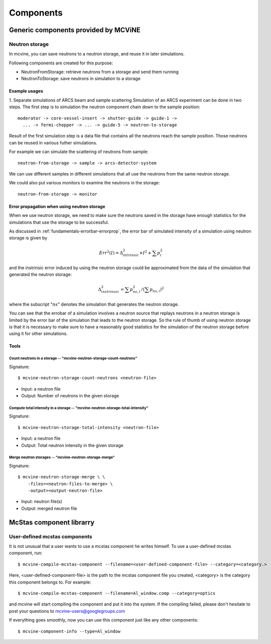 .. _Components:

Components
==========


Generic components provided by MCViNE
-------------------------------------

Neutron storage
^^^^^^^^^^^^^^^

In mcvine, you can save neutrons to a neutron storage, and
reuse it in later simulations.

Following components are created for this purpose:

* NeutronFromStorage: retrieve neutrons from a storage and send them running
* NeutronToStorage: save neutrons in simulation to a storage

Example usages
""""""""""""""

1. Separate simulations of ARCS beam and sample scattering
Simulation of an ARCS experiment can be done in two steps.
The first step is to simulation the neutron component chain 
down to the sample position::

 moderator -> core-vessel-insert -> shutter-guide -> guide-1 ->
   ... -> fermi-chopper -> ... -> guide-5 -> neutron-to-storage

Result of the first simulation step is a data file that contains
all the neutrons reach the sample position.
Those neutrons can be reused in various futher simulations.

For example we can simulate the scattering of neutrons from sample::

 neutron-from-storage -> sample -> arcs-detector-system

We can use different samples in different simulations that all
use the neutrons from the same neutron storage.

We could also put various monitors to examine the neutrons
in the storage::

 neutron-from-storage -> monitor

Error propagation when using neutron storage
""""""""""""""""""""""""""""""""""""""""""""

When we use neutron storage, we need to make sure the
neutrons saved in the storage have enough statistics
for the simulations that use the storage to be successful.

As discussed in :ref:`fundamentals-errorbar-errorprop`, 
the error bar of simulated intensity of a simulation using neutron storage
is given by

.. math::
   Err^2(I) = \Delta^2_{intrinsic} \times I^2  + \sum{p_i^2}

and the instrinsic error induced by using the neutron
storage could be approximated from the data of the simulation
that generated the neutron storage:

.. math::
   \Delta^2_{instrinsic} = \sum p_{ns, i}^2 / (\sum p_{ns, i})^2

where the subscript ":math:`ns`" denotes the simulation that generates
the neutron storage.

You can see that the errobar of a simulation involves a neutron
source that replays neutrons in a neutron storage is limited by
the error bar of the simulation that leads to the neutron storage.
So the rule of thumb of using neutron storage is that
it is necessary to make sure to have a reasonably good statistics 
for the simulation of the neutron storage before using it for
other simulations.


Tools
"""""

Count neutrons in a storage -- "mcvine-neutron-storage-count-neutrons"
''''''''''''''''''''''''''''''''''''''''''''''''''''''''''''''''''''''

Signature::

 $ mcvine-neutron-storage-count-neutrons <neutron-file>

- Input: a neutron file
- Output: Number of neutrons in the given storage


Compute total intensity in a storage -- "mcvine-neutron-storage-total-intensity"
''''''''''''''''''''''''''''''''''''''''''''''''''''''''''''''''''''''''''''''''

Signature::

 $ mcvine-neutron-storage-total-intensity <neutron-file>

- Input: a neutron file
- Output: Total neutron intensity in the given storage


Merge neutron storages -- "mcvine-neutron-storage-merge"
''''''''''''''''''''''''''''''''''''''''''''''''''''''''

Signature::
 
 $ mcvine-neutron-storage-merge \ \
     -files=<neutron-files-to-merge> \
     -output=<output-neutron-file>

- Input: neutron file(s)
- Output: merged neutron file



McStas component librarry
-------------------------

.. _user-defined-mcstas-components:

User-defined mcstas components
^^^^^^^^^^^^^^^^^^^^^^^^^^^^^^

It is not unusual that a user wants to use a mcstas component he 
writes himself. To use a user-defined mcstas component, run::

 $ mcvine-compile-mcstas-component --filename=<user-defined-component-file> --category=<category.>

Here, <user-defined-component-file> is the path to the mcstas component file
you created, <category> is the category this component belongs to.
For example::

 $ mcvine-compile-mcstas-component --filename=Al_window.comp --category=optics

and mcvine will start compiling the component and put it into the system.
If the compiling failed, please don't hesitate to post your questions
to mcvine-users@googlegroups.com 

If everything goes smoothly, now you can use this component just like any other components::

 $ mcvine-component-info --type=Al_window




